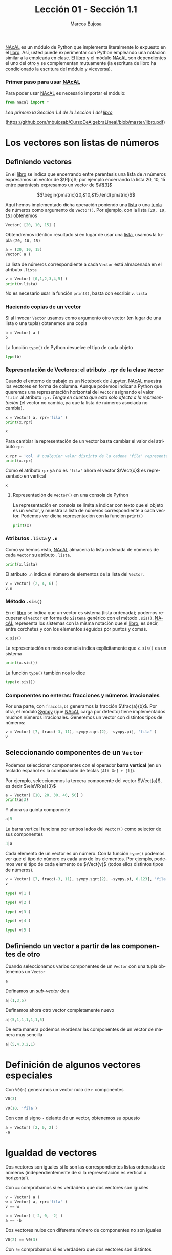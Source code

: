 #+TITLE: Lección 01 - Sección 1.1
#+AUTHOR: Marcos Bujosa
#+LANGUAGE: es-es
# +STARTUP: show3levels
# +STARTUP: latexpreview

# +LaTeX_HEADER: \input{notacionLinAlg.latex}
#+LaTeX_HEADER: \newcommand{\R}[1][{}]{{\mathbb{R}}^{#1}}
#+LaTeX_HEADER: \newcommand{\Z}[1][{}]{{\mathbb{Z}}^{#1}}
#+LaTeX_HEADER: %%%%%%%%%%%%%%%%%%%%%%%%%%%%%%%%%%%%%%%%%%%%%%%%%%%%%%%%%%%%%%%%%%%%%%%%%%%%
#+LaTeX_HEADER: \newcommand{\getItem}{\pmb{\mid}}
#+LaTeX_HEADER: \newcommand{\getitemR}[1]{\getItem{#1}}
#+LaTeX_HEADER: \newcommand{\getitemL}[1]{{#1}\getItem}
#+LaTeX_HEADER: \newcommand{\elemR}[2]{{#1}^{\phantom{\T}}_{\getitemR{#2}}} 
#+LaTeX_HEADER: \newcommand{\elemRP}[2]{{\big(#1\big)}^{\phantom{\T}}_{\getitemR{#2}}} 
#+LaTeX_HEADER: \newcommand{\elemRPE}[2]{\big({#1}^{\phantom{\T}}_{\getitemR{#2}}\big)}
#+LaTeX_HEADER: %%%%%%%%%%%%%%%%%%%%%%%%%%%%%%%%%%%%%%%%%%%%%%%%%%%%%%%%%%%%%%%%%%%%%%%%%%%%
#+LaTeX_HEADER: \newcommand{\Vect}[2][{}]{{\boldsymbol{#2}}_{#1}}
#+LaTeX_HEADER: \newcommand{\eleVR}[2]  {\elemR  {\Vect{#1}}{#2}}	 % con subindices
#+LaTeX_HEADER: \newcommand{\eleVRP}[2] {\elemRP {\Vect{#1}}{#2}}      % con subindices y paréntesis interior
#+LaTeX_HEADER: \newcommand{\eleVRPE}[2]{\elemRPE{\Vect{#1}}{#2}}      % con subindices y paréntesis exterior
#+LaTeX_HEADER: %%%%%%%%%%%%%%%%%%%%%%%%%%%%%%%%%%%%%%%%%%%%%%%%%%%%%%%%%%%%%%%%%%%%%%%%%%%%
#+LaTeX_HEADER: \newcommand{\VectC}[2][{}]  {\elemR  {\Mat{#2}}{#1}}   % con subindices
#+LaTeX_HEADER: \newcommand{\VectCP}[2][{}] {\elemRP {\Mat{#2}}{#1}}   % con subindices y paréntesis
#+LaTeX_HEADER: \newcommand{\VectCPE}[2][{}]{\elemRPE{\Mat{#2}}{#1}}   % con subindices y paréntesis exterior
#+LaTeX_HEADER: %%%%%%%%%%%%%%%%%%%%%%%%%%%%%%%%%%%%%%%%%%%%%%%%%%%%%%%%%%%%%%%%%%%%%%%%%%%%
#+LaTeX_HEADER: \newcommand{\mat}[1]{\mathbf{#1}}
#+LaTeX_HEADER: \newcommand{\Mat} [2][{}]{{\mat{#2}}_{#1}} 
#+LaTeX_HEADER: \newcommand{\T}{\intercal}
#+LaTeX_HEADER: \newcommand{\MatT}[2][{}]{{\mat{#2}}^{\T}_{#1}}
#+LaTeX_HEADER: \newcommand{\VectCC}[2][{}]   {\elemRR {\Mat{#2}}{#1}}   % con ()
#+LaTeX_HEADER: \newcommand{\VectCCC}[2][{}]  {\elemRRR{\Mat{#2}}{#1}}   % con texto "col"
#+LaTeX_HEADER: %SELECCIÓNA de FILAS y COlUMNAS DE UNA MATRIZ TRANSPUESTA PARA GENERAR UN VECTOR DE Rn
#+LaTeX_HEADER: \newcommand{\VectTC}[2][{}]   {\elemR{\MatT{#2}\!}{#1}}  % con subindices
#+LaTeX_HEADER: \newcommand{\VectTCC}[2][{}]  {\elemRR{ \MatT{#2}}{#1}}  % con ()
#+LaTeX_HEADER: \newcommand{\VectTCCC}[2][{}] {\elemRRR{\MatT{#2}}{#1}}  % con texto "col"
#+LaTeX_HEADER: \newcommand{\dotprod}[2][{}] {\Vect{#1}\cdot\Vect{#2}}

# +OPTIONS: toc:nil

#+ox-ipynb-keyword-metadata: key1 key2

#+BEGIN_EXPORT latex
\maketitle
#+END_EXPORT

# COMMENT +PROPERTY: header-args:jupyter-python :results replace raw :display text/latex 
# COMMENT +PROPERTY: header-args:jupyter-python :results raw :results replace :display text/latex 
# COMMENT +PROPERTY: header-args:jupyter-python :results replace drawer
#+PROPERTY: header-args:jupyter-python :results replace



[[https://github.com/mbujosab/nacallib][NAcAL]] es un módulo de Python que implementa literalmente lo expuesto
en el [[https://github.com/mbujosab/CursoDeAlgebraLineal/blob/master/libro.pdf][libro]]. Así, usted puede experimentar con Python empleando una
notación similar a la empleada en clase. El [[https://github.com/mbujosab/CursoDeAlgebraLineal/blob/master/libro.pdf][libro]] y el módulo [[https://github.com/mbujosab/nacallib][NAcAL]]
son dependientes el uno del otro y se complementan mutuamente (la
escritura de libro ha condicionado la escritura del módulo y
viceversa).

*** COMMENT para Jupyter-Notebook                                :noexports:
\(
\newcommand{\R}[1][{}]{{\mathbb{R}}^{#1}}
\newcommand{\Z}[1][{}]{{\mathbb{Z}}^{#1}}
%%%%%%%%%%%%%%%%%%%%%%%%%%%%%%%%%%%%%%%%%%%%%%%%%%%%%%%%%%%%%%%%%%%%%%%%%%%%
\newcommand{\getItem}{\pmb{\mid}}
\newcommand{\getitemR}[1]{\getItem{#1}}
\newcommand{\getitemL}[1]{{#1}\getItem}
\newcommand{\elemR}[2]{{#1}^{\phantom{\T}}_{\getitemR{#2}}} 
\newcommand{\elemRP}[2]{{\big(#1\big)}^{\phantom{\T}}_{\getitemR{#2}}} 
\newcommand{\elemRPE}[2]{\big({#1}^{\phantom{\T}}_{\getitemR{#2}}\big)}
%%%%%%%%%%%%%%%%%%%%%%%%%%%%%%%%%%%%%%%%%%%%%%%%%%%%%%%%%%%%%%%%%%%%%%%%%%%%
\newcommand{\Vect}[2][{}]{{\boldsymbol{#2}}_{#1}}
\newcommand{\eleVR}[2]  {\elemR  {\Vect{#1}}{#2}}	 % con subindices
\newcommand{\eleVRP}[2] {\elemRP {\Vect{#1}}{#2}}      % con subindices y paréntesis interior
\newcommand{\eleVRPE}[2]{\elemRPE{\Vect{#1}}{#2}}      % con subindices y paréntesis exterior
%%%%%%%%%%%%%%%%%%%%%%%%%%%%%%%%%%%%%%%%%%%%%%%%%%%%%%%%%%%%%%%%%%%%%%%%%%%%
\newcommand{\VectC}[2][{}]  {\elemR  {\Mat{#2}}{#1}}   % con subindices
\newcommand{\VectCP}[2][{}] {\elemRP {\Mat{#2}}{#1}}   % con subindices y paréntesis
\newcommand{\VectCPE}[2][{}]{\elemRPE{\Mat{#2}}{#1}}   % con subindices y paréntesis exterior
%%%%%%%%%%%%%%%%%%%%%%%%%%%%%%%%%%%%%%%%%%%%%%%%%%%%%%%%%%%%%%%%%%%%%%%%%%%%
\newcommand{\mat}[1]{\mathbf{#1}}
\newcommand{\Mat} [2][{}]{{\mat{#2}}_{#1}} 
\newcommand{\T}{\intercal}
\newcommand{\MatT}[2][{}]{{\mat{#2}}^{\T}_{#1}}
\newcommand{\VectCC}[2][{}]   {\elemRR {\Mat{#2}}{#1}}   % con ()
\newcommand{\VectCCC}[2][{}]  {\elemRRR{\Mat{#2}}{#1}}   % con texto "col"
%SELECCIÓNA de FILAS y COlUMNAS DE UNA MATRIZ TRANSPUESTA PARA GENERAR UN VECTOR DE Rn
\newcommand{\VectTC}[2][{}]   {\elemR{\MatT{#2}\!}{#1}}  % con subindices
\newcommand{\VectTCC}[2][{}]  {\elemRR{ \MatT{#2}}{#1}}  % con ()
\newcommand{\VectTCCC}[2][{}] {\elemRRR{\MatT{#2}}{#1}}  % con texto "col"
\newcommand{\dotprod}[2][{}] {\Vect{#1}\cdot\Vect{#2}}
\)

# Esta sección no está numerada
*** Primer paso para usar [[https://github.com/mbujosab/nacallib][NAcAL]]
    :PROPERTIES:  
    :UNNUMBERED: t
    :END:  

Para poder usar [[https://github.com/mbujosab/nacallib][NAcAL]] es necesario importar el módulo:

#+BEGIN_SRC jupyter-python :results silent
from nacal import *
#+END_SRC

#+BEGIN_SRC jupyter-python  :results silent :exports none
from IPython.display import display_png
from sympy import preview
#+END_SRC

/Lea primero la Sección 1.4 de la Lección 1 del [[https://github.com/mbujosab/CursoDeAlgebraLineal/blob/master/libro.pdf][libro]]/  
#+LaTeX: \newline 
([[https://github.com/mbujosab/CursoDeAlgebraLineal/blob/master/libro.pdf]])


* Los vectores son listas de números


** Definiendo vectores

En el [[https://github.com/mbujosab/CursoDeAlgebraLineal/blob/master/libro.pdf][libro]] se indica que encerrando entre paréntesis una lista de $n$
números expresamos un vector de $\R[n]$; por ejemplo encerrando la
lista 20, 10, 15 entre paréntesis expresamos un vector de $\R[3]$

$$\begin{pmatrix}20,&10,&15,\end{pmatrix}$$

Aquí hemos implementado dicha operación poniendo una [[https://docs.python.org/es/3/tutorial/introduction.html#lists][lista]] o una [[https://ellibrodepython.com/tuplas-python][tupla]]
de números como argumento de ~Vector()~. Por ejemplo, con la lista
~[20, 10, 15]~ obtenemos

#+BEGIN_SRC jupyter-python 
Vector( [20, 10, 15] )
#+END_SRC


Obtendremos idéntico resultado si en lugar de usar una [[https://ellibrodepython.com/listas-en-python][lista]], usamos
la tupla ~(20, 10, 15)~

#+BEGIN_SRC jupyter-python :results raw
a = (20, 10, 15)
Vector( a )
#+END_SRC


La lista de números correspondiente a cada ~Vector~ está almacenada en
el atributo ~.lista~

#+BEGIN_SRC jupyter-python :results verbatim :display text/plain
v = Vector( [0,1,2,3,4,5] )
print(v.lista)
#+END_SRC


No es necesario usar la función ~print()~, basta con escribir
~v.lista~

*** Haciendo copias de un vector
Si al invocar ~Vector~ usamos como argumento otro vector (en lugar de
una lista o una tupla) obtenemos una copia

#+BEGIN_SRC jupyter-python :results raw
b = Vector( a )
b
#+END_SRC



La función ~type()~ de Python devuelve el tipo de cada objeto
#+BEGIN_SRC jupyter-python :display text/plain
type(b)
#+END_SRC


*** Representación de Vectores: el atributo ~.rpr~ de la clase ~Vector~
Cuando el entorno de trabajo es un Notebook de Jupyter, [[https://github.com/mbujosab/nacallib][NAcAL]] muestra
los vectores en forma de columna. Aunque podemos indicar a Python que
queremos una representación horizontal del ~Vector~ asignando el valor
~'fila'~ al atributo ~rpr~. /Tenga en cuenta que esto solo afecta a la
representación/ (el vector no cambia, ya que la lista de números
asociada no cambia).

#+BEGIN_SRC jupyter-python :display text/plain
x = Vector( a, rpr='fila' )
print(x.rpr)
#+END_SRC



#+BEGIN_SRC jupyter-python :results raw
x
#+END_SRC


Para cambiar la representación de un vector basta cambiar el valor del
atributo ~rpr~.

#+BEGIN_SRC jupyter-python :display text/plain
x.rpr = 'col' # cualquier valor distinto de la cadena 'fila' representará en columna
print(x.rpr)
#+END_SRC


Como el atributo ~rpr~ ya no es ~'fila'~ ahora el vector $\Vect{x}$
es representado en vertical
#+BEGIN_SRC jupyter-python :results raw
x
#+END_SRC


**** Representación de ~Vector()~ en una consola de Python 

La representación en consola se limita a indicar con texto que el
objeto es un vector, y muestra la lista de números correspondiente a
cada vector. Podemos ver dicha representación con la función ~print()~

#+BEGIN_SRC jupyter-python :display text/plain
print(x)
#+END_SRC


*** Atributos ~.lista~ y ~.n~

Como ya hemos visto, [[https://github.com/mbujosab/nacallib][NAcAL]] almacena la lista ordenada de números de
cada ~Vector~ su atributo ~.lista~.

#+BEGIN_SRC jupyter-python :display text/plain
print(x.lista)
#+END_SRC


El atributo ~.n~ indica el número de elementos de la lista del
~Vector~.

#+BEGIN_SRC jupyter-python :display text/plain
v = Vector( (2, 4, 6) )
v.n
#+END_SRC


*** Método ~.sis()~

En el [[https://github.com/mbujosab/CursoDeAlgebraLineal/blob/master/libro.pdf][libro]] se indica que un vector es sistema (lista ordenada);
podemos recuperar el ~Vector~ en forma de ~Sistema~ genérico con el
método ~.sis()~.  [[https://github.com/mbujosab/nacallib][NAcAL]] representa los sistemas con la misma notación
que el [[https://github.com/mbujosab/CursoDeAlgebraLineal/blob/master/libro.pdf][libro]], es decir, entre corchetes y con los elementos seguidos
por puntos y comas.

#+BEGIN_SRC jupyter-python :results raw
x.sis()
#+END_SRC


La representación en modo consola indica explícitamente que ~x.sis()~
es un sistema
#+BEGIN_SRC jupyter-python :display text/plain
print(x.sis())
#+END_SRC


#+BEGIN_EXPORT latex
\noindent
#+END_EXPORT
La función ~type()~ también nos lo dice
#+BEGIN_SRC jupyter-python :display text/plain
type(x.sis())
#+END_SRC


*** Componentes no enteras: fracciones y números irracionales
Por una parte, con ~fracc(a,b)~ generamos la fracción
$\frac{a}{b}$. Por otra, el módulo [[https://www.sympy.org/es/index.html][Sympy]] (que [[https://github.com/mbujosab/nacallib][NAcAL]] carga por defecto)
tiene implementados muchos números irracionales. Generemos un vector
con distintos tipos de números:

#+BEGIN_SRC jupyter-python :results raw
v = Vector( [7, fracc(-3, 11), sympy.sqrt(2), -sympy.pi], 'fila' )
v
#+END_SRC



** Seleccionando componentes de un ~Vector~

Podemos seleccionar componentes con el operador *barra vertical* 
(en un teclado español es la combinación de teclas ~[Alt Gr] + [1]~).

Por ejemplo, seleccionemos la tercera componente del vector
$\Vect{a}$, es decir $\eleVR{a}{3}$
#+BEGIN_SRC jupyter-python :display text/plain
a = Vector( [10, 20, 30, 40, 50] )
print(a|3)
#+END_SRC



Y ahora su quinta componente

#+BEGIN_SRC jupyter-python :display text/plain
a|5
#+END_SRC



La barra vertical funciona por ambos lados del ~Vector()~ como
selector de sus componentes

#+BEGIN_SRC jupyter-python :display text/plain
3|a
#+END_SRC


Cada elemento de un vector es un número. Con la función ~type()~
podemos ver qué el tipo de número es cada uno de los elementos. Por
ejemplo, podemos ver el tipo de cada elemento de $\Vect{v}$ (todos
ellos distintos tipos de números).
#+BEGIN_SRC jupyter-python :results raw
v = Vector( [7, fracc(-3, 11), sympy.sqrt(2), -sympy.pi, 0.123], 'fila' )
v
#+END_SRC


#+BEGIN_SRC jupyter-python :display text/plain
type( v|1 ) 
#+END_SRC


#+BEGIN_SRC jupyter-python :display text/plain
type( v|2 ) 
#+END_SRC


#+BEGIN_SRC jupyter-python :display text/plain
type( v|3 ) 
#+END_SRC


#+BEGIN_SRC jupyter-python :display text/plain
type( v|4 ) 
#+END_SRC


#+BEGIN_SRC jupyter-python :display text/plain
type( v|5 ) 
#+END_SRC



** Definiendo un vector a partir de las componentes de otro

Cuando seleccionamos varios componentes de un ~Vector~ con una tupla
obtenemos un ~Vector~
#+BEGIN_SRC jupyter-python :results raw
a
#+END_SRC


Definamos un /sub-vector/ de ~a~
#+BEGIN_SRC jupyter-python :results raw
a|(1,3,5)
#+END_SRC


Definamos ahora otro vector completamente nuevo
#+BEGIN_SRC jupyter-python :results raw
a|(5,1,1,1,1,1,5)
#+END_SRC


De esta manera podemos reordenar las componentes de un vector de manera muy sencilla
#+BEGIN_SRC jupyter-python
a|(5,4,3,2,1)
#+END_SRC



* Definición de algunos vectores especiales
   
Con ~V0(n)~ generamos un vector nulo de ~n~ componentes
#+BEGIN_SRC jupyter-python :results raw
V0(3)
#+END_SRC


#+BEGIN_SRC jupyter-python :results raw
V0(10, 'fila')
#+END_SRC


Con con el signo ~-~ delante de un vector, obtenemos su opuesto
#+BEGIN_SRC jupyter-python :results raw
a = Vector( [2, 0, 2] )
-a
#+END_SRC



* Igualdad de vectores
Dos vectores son iguales si lo son las correspondientes listas
ordenadas de números (independientemente de si la representación es
vertical u horizontal).

Con ~==~ comprobamos si es verdadero que dos vectores son iguales
#+BEGIN_SRC jupyter-python :display text/plain
v = Vector( a )
w = Vector( a, rpr='fila' )
v == w
#+END_SRC


#+BEGIN_SRC jupyter-python :display text/plain
b = Vector( [-2, 0, -2] )
a == -b
#+END_SRC


Dos vectores nulos con diferente número de componentes no son iguales
#+BEGIN_SRC jupyter-python :display text/plain
V0(2) == V0(3)
#+END_SRC


Con ~!=~ comprobamos si es verdadero que dos vectores son distintos
#+BEGIN_SRC jupyter-python :display text/plain
a != b      # ¿son distintos?
#+END_SRC



* Ayuda
Con el comando ~help(objeto)~ obtenemos ayuda sobre el ~objeto~ y sus
procedimientos asociados
#+BEGIN_SRC jupyter-python :results silent :display text/plain
help(Vector)
#+END_SRC



* COMMENT Para exportar a ipynb                                 :noexports:

#+BEGIN_SRC emacs-lisp :exports none :results silent
(use-package ox-ipynb
  :load-path (lambda () (expand-file-name "ox-ipynb" scimax-dir)))
#+END_SRC


#+ox-ipynb-language: jupyter-python
#+BEGIN_SRC emacs-lisp :exports none :results silent
(setq  org-export-with-broken-links t)
(ox-ipynb-export-to-ipynb-file-and-open)
#+END_SRC



